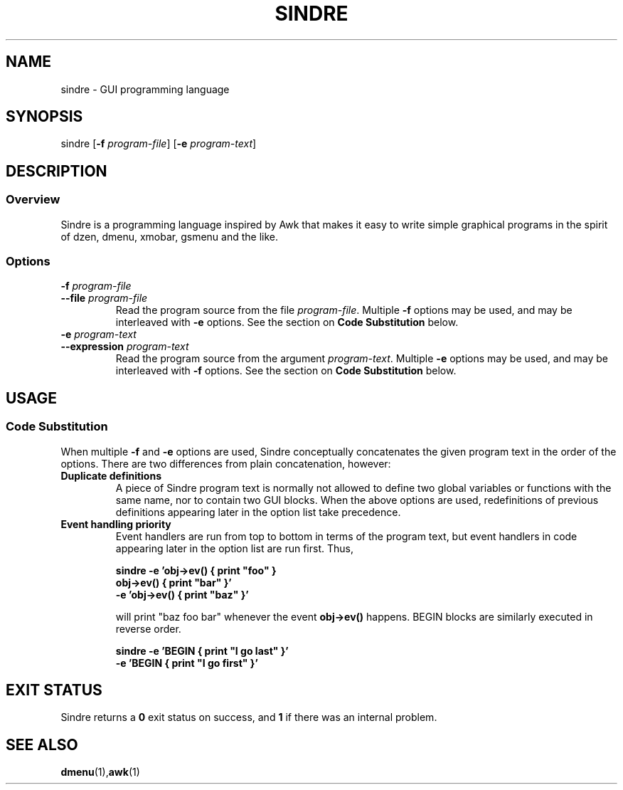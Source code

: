 .TH SINDRE 1 sindre\-1.0
.SH NAME
sindre \- GUI programming language
.SH SYNOPSIS
.nh
sindre
[\fB\-f \fIprogram-file\fR]
[\fB\-e \fIprogram-text\fR]
.SH DESCRIPTION
.SS Overview
Sindre is a programming language inspired by Awk that makes it easy to
write simple graphical programs in the spirit of dzen, dmenu, xmobar,
gsmenu and the like.
.SS Options
.TP
.PD 0
.BI \-f " program-file"
.TP
.PD
.BI \-\^\-file " program-file"
Read the program source from the file
.IR program-file .
Multiple
.B \-f
options may be used, and may be interleaved with
.B \-e
options.  See the section on
.B Code Substitution
below.
.TP
.PD 0
.BI \-e " program-text"
.TP
.PD
.BI \-\^\-expression " program-text"
Read the program source from the argument
.IR program-text .
Multiple
.B \-e
options may be used, and may be interleaved with
.B \-f
options.  See the section on
.B Code Substitution
below.
.SH USAGE
.SS Code Substitution
When multiple
.B \-f
and
.B \-e
options are used, Sindre conceptually concatenates the given program
text in the order of the options.  There are two differences from
plain concatenation, however:
.TP
.B Duplicate definitions
A piece of Sindre program text is normally not allowed to define two
global variables or functions with the same name, nor to contain two
GUI blocks.  When the above options are used, redefinitions of
previous definitions appearing later in the option list take
precedence.
.TP
.B Event handling priority
Event handlers are run from top to bottom in terms of the program
text, but event handlers in code appearing later in the option list
are run first.  Thus,

.ft B
        sindre -e 'obj->ev() { print "foo" }
                   obj->ev() { print "bar" }'
               -e 'obj->ev() { print "baz" }'
.ft R

will print "baz foo bar" whenever the event
.B obj->ev()
happens.  BEGIN blocks are similarly executed in reverse order.

.ft B
        sindre -e 'BEGIN { print "I go last" }'
               -e 'BEGIN { print "I go first" }'
.ft R

.SH EXIT STATUS
Sindre returns a
.B 0
exit status on success, and
.B 1
if there was an internal problem.
.SH SEE ALSO
.BR dmenu (1), awk (1)
